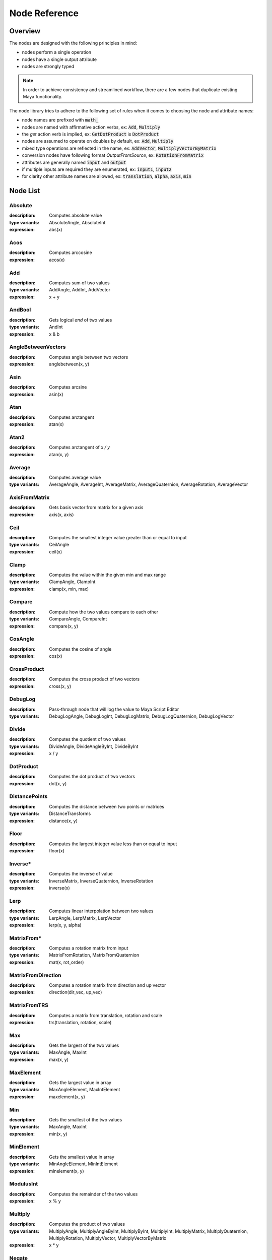 .. _node_reference:

Node Reference
==============

Overview
********

The nodes are designed with the following principles in mind:

- nodes perform a single operation
- nodes have a single output attribute
- nodes are strongly typed

.. note::
   In order to achieve consistency and streamlined workflow, there are a few nodes that duplicate existing Maya functionality.

The node library tries to adhere to the following set of rules when it comes to choosing the node and attribute names:

- node names are prefixed with :code:`math_`
- nodes are named with affirmative action verbs, ex: :code:`Add`, :code:`Multiply`
- the `get` action verb is implied, ex: :code:`GetDotProduct` is :code:`DotProduct`
- nodes are assumed to operate on doubles by default, ex: :code:`Add`, :code:`Multiply`
- mixed type operations are reflected in the name, ex: :code:`AddVector`, :code:`MultiplyVectorByMatrix`
- conversion nodes have following format `OutputFromSource`, ex: :code:`RotationFromMatrix`
- attributes are generally named :code:`input` and :code:`output`
- if multiple inputs are required they are enumerated, ex: :code:`input1`, :code:`input2`
- for clarity other attribute names are allowed, ex: :code:`translation`, :code:`alpha`, :code:`axis`, :code:`min`


Node List
*********

Absolute
--------
:description: Computes absolute value
:type variants: AbsoluteAngle, AbsoluteInt
:expression: abs(x)

Acos
----
:description: Computes arccosine
:expression: acos(x)

Add
---
:description: Computes sum of two values
:type variants: AddAngle, AddInt, AddVector
:expression: x + y

AndBool
-------
:description: Gets logical *and* of two values
:type variants: AndInt
:expression: x & b

AngleBetweenVectors
-------------------
:description: Computes angle between two vectors
:expression: anglebetween(x, y)

Asin
----
:description: Computes arcsine
:expression: asin(x)

Atan
----
:description: Computes arctangent
:expression: atan(x)

Atan2
-----
:description: Computes arctangent of `x / y`
:expression: atan(x, y)

Average
-------
:description: Computes average value
:type variants: AverageAngle, AverageInt, AverageMatrix, AverageQuaternion, AverageRotation, AverageVector

AxisFromMatrix
--------------
:description: Gets basis vector from matrix for a given axis
:expression: axis(x, axis)

Ceil
----
:description: Computes the smallest integer value greater than or equal to input
:type variants: CeilAngle
:expression: ceil(x)

Clamp
-----
:description: Computes the value within the given min and max range
:type variants: ClampAngle, ClampInt
:expression: clamp(x, min, max)

Compare
-------
:description: Compute how the two values compare to each other
:type variants: CompareAngle, CompareInt
:expression: compare(x, y)

CosAngle
--------
:description: Computes the cosine of angle
:expression: cos(x)

CrossProduct
------------
:description: Computes the cross product of two vectors
:expression: cross(x, y)

DebugLog
--------
:description: Pass-through node that will log the value to Maya Script Editor
:type variants: DebugLogAngle, DebugLogInt, DebugLogMatrix, DebugLogQuaternion, DebugLogVector

Divide
------
:description: Computes the quotient of two values
:type variants: DivideAngle, DivideAngleByInt, DivideByInt
:expression: x / y

DotProduct
----------
:description: Computes the dot product of two vectors
:expression: dot(x, y)

DistancePoints
--------------
:description: Computes the distance between two points or matrices
:type variants: DistanceTransforms
:expression: distance(x, y)

Floor
-----
:description: Computes the largest integer value less than or equal to input
:expression: floor(x)

Inverse*
--------
:description: Computes the inverse of value
:type variants: InverseMatrix, InverseQuaternion, InverseRotation
:expression: inverse(x)

Lerp
----
:description: Computes linear interpolation between two values
:type variants: LerpAngle, LerpMatrix, LerpVector
:expression: lerp(x, y, alpha)

MatrixFrom*
-----------
:description: Computes a rotation matrix from input
:type variants: MatrixFromRotation, MatrixFromQuaternion
:expression: mat(x, rot_order)

MatrixFromDirection
-------------------
:description: Computes a rotation matrix from direction and up vector
:expression: direction(dir_vec, up_vec)

MatrixFromTRS
-------------
:description: Computes a matrix from translation, rotation and scale
:expression: trs(translation, rotation, scale)

Max
---
:description: Gets the largest of the two values
:type variants: MaxAngle, MaxInt
:expression: max(x, y)

MaxElement
----------
:description: Gets the largest value in array
:type variants: MaxAngleElement, MaxIntElement
:expression: maxelement(x, y)

Min
---
:description: Gets the smallest of the two values
:type variants: MaxAngle, MaxInt
:expression: min(x, y)

MinElement
----------
:description: Gets the smallest value in array
:type variants: MinAngleElement, MinIntElement
:expression: minelement(x, y)

ModulusInt
----------
:description: Computes the remainder of the two values
:expression: x % y

Multiply
--------
:description: Computes the product of two values
:type variants: MultiplyAngle, MultiplyAngleByInt, MultiplyByInt, MultiplyInt, MultiplyMatrix,
   MultiplyQuaternion, MultiplyRotation, MultiplyVector, MultiplyVectorByMatrix
:expression: x * y

Negate
------
:description: Computes the negation of value
:type variants: NegateAngle, NegateInt, NegateVector
:expression: negate(x)

NormalizeVector
---------------
:description: Computes normalized vector
:expression: normalize(x)

NormalizeArray
---------------
:description: Normalize array of values
:expression: normalizearray(x)

NormalizeWeightsArray
---------------------
:description: Normalize array of weight values

NotBool
-------
:description: Logical *not*
:expression: !x

OrBool
-------
:description: Gets logical *or* of two values
:type variants: OrInt
:expression: x | y

Power
-----
:description: Computes the value raised to power of the exponent
:expression: power(x, exp)

QuaternionFrom*
---------------
:description: Gets quaternion from matrix or rotation
:type variants: QuaternionFromMatrix, QuaternionFromRotation
:expression: quat(x, rot_order)

Remap
-----
:description: Remap value from old range to new range
:type variants: RemapAngle, RemapInt
:expression: remap(x, low1, high1, low2, high2)

Round
-----
:description: Computes rounded value
:type variants: RoundAngle
:expression: round(x)

RotationFrom*
-------------
:description: Gets rotation from matrix or quaternion
:type variants: RotationFromMatrix, RotationFromQuaternion
:expression: rot(x, rot_order)

ScaleFromMatrix
---------------
:description: Gets scale from matrix

Select
------
:description: Toggles output
:type variants: SelectAngle, SelectCurve, SelectInt, SelectMatrix, SelectMesh, SelectQuaternion, SelectRotation,
   SelectSurface, SelectVector
:expression: select(x, y, state)

SelectArray
-----------
:description: Toggles array output
:type variants: SelectAngleArray, SelectIntArray, SelectMatrixArray, SelectVectorArray

SinAngle
--------
:description: Computes sin of angle
:expression: sin(x)

SlerpQuaternion
---------------
:description: Computes slerp interpolation between two quaternions
:expression: slerp(x, y)

Smoothstep
----------
:description: Computes smoothstep interpolation of value within [0.0, 1.0] range
:expression: smoothstep(x)

Subtract
--------
:description: Computes the difference between two values
:type variants: SubtractAngle, SubtractInt, SubtractVector
:expression: x - y

Sum
---
:description: Computes the the sum of values
:type variants: SumAngle, SumInt, SumVector

TanAngle
--------
:description: Computes tangent of angle
:expression: tan(x)

TranslationFromMatrix
---------------------
:description: Get translation from matrix

TwistFrom*
----------
:description: Computes twist around axis from matrix or rotation
:type variants: TwistFromMatrix, TwistFromRotaiton
:expression: twist(x, axis, rot_order)

VectorLength
------------
:description: Computes length of vector
:expression: length(x)

VectorLengthSquared
-------------------
:description: Computes squared length of vector
:expression: lengthsquared(x)

WeightedAverage
---------------
:description: Computes the weighted average value
:type variants: WeightedAverageAngle, WeightedAverageInt, WeightedAverageMatrix, WeightedAverageQuaternion,
   WeightedAverageRotation, WeightedAverageVector

XorBool
-------
:description: Gets logical *xor* of two values
:type variants: XorInt
:expression: x ^ b
